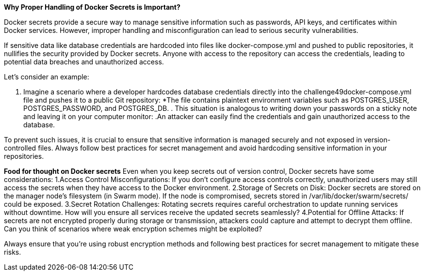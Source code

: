 *Why Proper Handling of Docker Secrets is Important?*

Docker secrets provide a secure way to manage sensitive information such as passwords, API keys, and certificates within Docker services. However, improper handling and misconfiguration can lead to serious security vulnerabilities.

If sensitive data like database credentials are hardcoded into files like docker-compose.yml and pushed to public repositories, it nullifies the security provided by Docker secrets. Anyone with access to the repository can access the credentials, leading to potential data breaches and unauthorized access.

Let's consider an example:

. Imagine a scenario where a developer hardcodes database credentials directly into the challenge49docker-compose.yml file and pushes it to a public Git repository:
*The file contains plaintext environment variables such as POSTGRES_USER, POSTGRES_PASSWORD, and POSTGRES_DB. . This situation is analogous to writing down your passwords on a sticky note and leaving it on your computer monitor:
.An attacker can easily find the credentials and gain unauthorized access to the database.

To prevent such issues, it is crucial to ensure that sensitive information is managed securely and not exposed in version-controlled files. Always follow best practices for secret management and avoid hardcoding sensitive information in your repositories.

*Food for thought on Docker secrets*
Even when you keep secrets out of version control, Docker secrets have some considerations:
1.Access Control Misconfigurations: If you don't configure access controls correctly, unauthorized users may still access the secrets when they have access to the Docker environment.
2.Storage of Secrets on Disk: Docker secrets are stored on the manager node's filesystem (in Swarm mode). If the node is compromised, secrets stored in /var/lib/docker/swarm/secrets/ could be exposed.
3.Secret Rotation Challenges: Rotating secrets requires careful orchestration to update running services without downtime. How will you ensure all services receive the updated secrets seamlessly?
4.Potential for Offline Attacks: If secrets are not encrypted properly during storage or transmission, attackers could capture and attempt to decrypt them offline. Can you think of scenarios where weak encryption schemes might be exploited?

Always ensure that you're using robust encryption methods and following best practices for secret management to mitigate these risks.
